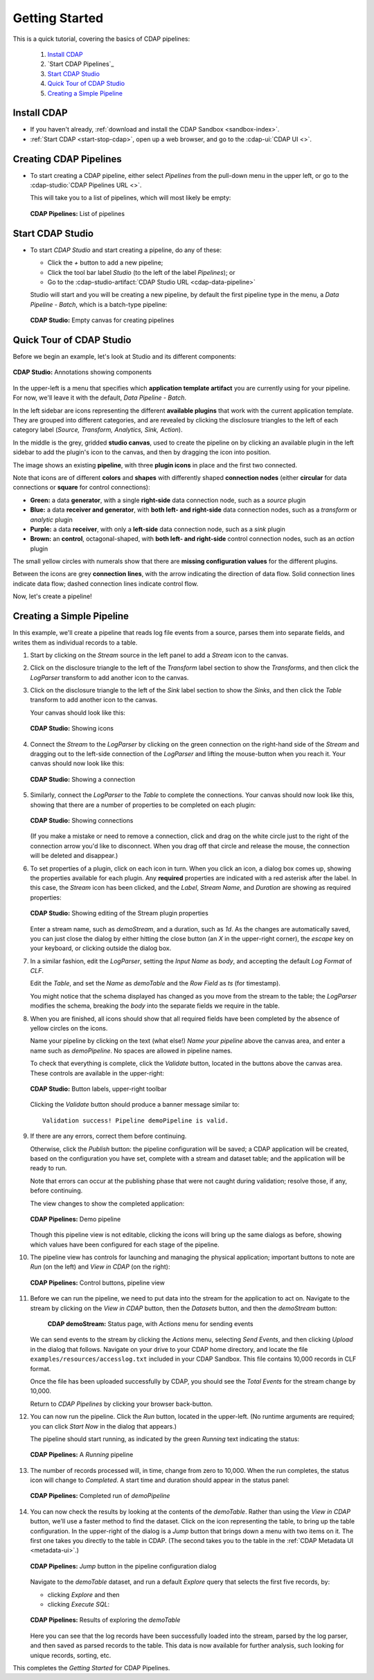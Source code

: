 .. meta::
    :author: Cask Data, Inc.
    :copyright: Copyright © 2016-2017 Cask Data, Inc.

.. _cdap-pipelines-getting-started:

===============
Getting Started
===============

This is a quick tutorial, covering the basics of CDAP pipelines:

  1. `Install CDAP`_
  #. `Start CDAP Pipelines`_
  #. `Start CDAP Studio`_
  #. `Quick Tour of CDAP Studio`_
  #. `Creating a Simple Pipeline`_


.. _cdap-pipelines-getting-started-install:

Install CDAP
============

- If you haven't already, :ref:`download and install the CDAP Sandbox <sandbox-index>`.
- :ref:`Start CDAP <start-stop-cdap>`, open up a web browser, and go to the :cdap-ui:`CDAP UI <>`.

.. _cdap-pipelines-getting-started-start:

Creating CDAP Pipelines
=======================

- To start creating a CDAP pipeline, either select *Pipelines* from the pull-down menu in the upper
  left, or go to the :cdap-studio:`CDAP Pipelines URL <>`.

  This will take you to a list of pipelines, which will most likely be empty:

  .. figure:: _images/cdap-pipelines-no-pipelines.png
     :figwidth: 100%
     :width: 6in
     :align: center
     :class: bordered-image

     **CDAP Pipelines:** List of pipelines

.. _cdap-pipelines-getting-started-cdap-studio:

Start CDAP Studio
=================

- To start *CDAP Studio* and start creating a pipeline, do any of these:

  - Click the *+* button to add a new pipeline;
  - Click the tool bar label *Studio* (to the left of the label *Pipelines*); or
  - Go to the :cdap-studio-artifact:`CDAP Studio URL <cdap-data-pipeline>`

  Studio will start and you will be creating a new pipeline, by default the first
  pipeline type in the menu, a *Data Pipeline - Batch*, which is a batch-type pipeline:

  .. figure:: _images/cdap-studio-empty.png
     :figwidth: 100%
     :width: 6in
     :align: center
     :class: bordered-image

     **CDAP Studio:** Empty canvas for creating pipelines


.. _cdap-pipelines-getting-started-studio-tour:

Quick Tour of CDAP Studio
=========================

Before we begin an example, let's look at Studio and its different components:

.. figure:: _images/cdap-studio-annotated.png
   :figwidth: 100%
   :width: 6in
   :align: center
   :class: bordered-image

   **CDAP Studio:** Annotations showing components

In the upper-left is a menu that specifies which **application template artifact** you are
currently using for your pipeline. For now, we'll leave it with the default, *Data
Pipeline - Batch*.

In the left sidebar are icons representing the different **available plugins** that work
with the current application template. They are grouped into different categories, and are
revealed by clicking the disclosure triangles to the left of each category label
(*Source, Transform, Analytics, Sink, Action*).

In the middle is the grey, gridded **studio canvas**, used to create the pipeline on by
clicking an available plugin in the left sidebar to add the plugin's icon to the canvas, and
then by dragging the icon into position.

The image shows an existing **pipeline**, with three **plugin icons** in place and the
first two connected.

Note that icons are of different **colors** and **shapes** with differently shaped **connection
nodes** (either **circular** for data connections or **square** for control connections):

- **Green:** a data **generator**, with a single **right-side** data connection node, such
  as a *source* plugin

- **Blue:** a data **receiver and generator**, with **both left- and right-side** data
  connection nodes, such as a *transform* or *analytic* plugin

- **Purple:** a data **receiver**, with only a **left-side** data connection node, such as
  a *sink* plugin

- **Brown:** an **control**, octagonal-shaped, with **both left- and right-side** control
  connection nodes, such as an *action* plugin

The small yellow circles with numerals show that there are **missing configuration
values** for the different plugins.

Between the icons are grey **connection lines**, with the arrow indicating the direction
of data flow. Solid connection lines indicate data flow; dashed connection lines indicate
control flow.

Now, let's create a pipeline!


.. _cdap-pipelines-getting-started-simple:

Creating a Simple Pipeline
==========================
In this example, we'll create a pipeline that reads log file events from a source,
parses them into separate fields, and writes them as individual records to a table.

1. Start by clicking on the *Stream* source in the left panel to add a *Stream* icon to the canvas.

#. Click on the disclosure triangle to the left of the *Transform* label section to show
   the *Transforms*, and then click the *LogParser* transform to add another icon to the canvas.

#. Click on the disclosure triangle to the left of the *Sink* label section to show the
   *Sinks*, and then click the *Table* transform to add another icon to the canvas.

   Your canvas should look like this:

   .. figure:: _images/cdap-pipelines-gs-1-1-icons.png
      :figwidth: 100%
      :width: 6in
      :align: center
      :class: bordered-image

      **CDAP Studio:** Showing icons


#. Connect the *Stream* to the *LogParser* by clicking on the green connection on the
   right-hand side of the *Stream* and dragging out to the left-side connection of the
   *LogParser* and lifting the mouse-button when you reach it. Your canvas should now look like this:

   .. figure:: _images/cdap-pipelines-gs-1-2-connected.png
      :figwidth: 100%
      :width: 6in
      :align: center
      :class: bordered-image

      **CDAP Studio:** Showing a connection

#. Similarly, connect the *LogParser* to the *Table* to complete the connections. Your
   canvas should now look like this, showing that there are a number of properties to
   be completed on each plugin:

   .. figure:: _images/cdap-pipelines-gs-1-3-connected.png
      :figwidth: 100%
      :width: 6in
      :align: center
      :class: bordered-image

      **CDAP Studio:** Showing connections

   (If you make a mistake or need to remove a connection, click and drag on the white
   circle just to the right of the connection arrow you'd like to disconnect. When you
   drag off that circle and release the mouse, the connection will be deleted and
   disappear.)

#. To set properties of a plugin, click on each icon in turn. When you click an icon, a dialog box
   comes up, showing the properties available for each plugin. Any **required** properties
   are indicated with a red asterisk after the label. In this case, the *Stream* icon has
   been clicked, and the *Label*, *Stream Name*, and *Duration* are showing as required
   properties:

   .. figure:: _images/cdap-pipelines-gs-1-4-stream.png
      :figwidth: 100%
      :width: 6in
      :align: center
      :class: bordered-image

      **CDAP Studio:** Showing editing of the Stream plugin properties

   Enter a stream name, such as *demoStream*, and a duration, such as *1d*. As the changes
   are automatically saved, you can just close the dialog by either hitting the close button (an *X* in
   the upper-right corner), the *escape* key on your keyboard, or clicking outside the dialog box.

#. In a similar fashion, edit the *LogParser*, setting the *Input Name* as *body*, and
   accepting the default *Log Format* of *CLF*.

   Edit the *Table*, and set the *Name* as *demoTable* and the *Row Field* as *ts* (for timestamp).

   You might notice that the schema displayed has changed as you move from the stream to
   the table; the *LogParser* modifies the schema, breaking the *body* into the separate
   fields we require in the table.

#. When you are finished, all icons should show that all required fields have been completed
   by the absence of yellow circles on the icons.

   Name your pipeline by clicking on the text (what else!) *Name your pipeline* above the
   canvas area, and enter a name such as *demoPipeline*. No spaces are allowed in pipeline
   names.

   To check that everything is complete, click the *Validate* button, located in the buttons
   above the canvas area. These controls are available in the upper-right:

   .. figure:: _images/cdap-pipelines-gs-1-5-buttons.png
     :figwidth: 100%
     :width: 6in
     :align: center
     :class: bordered-image

     **CDAP Studio:** Button labels, upper-right toolbar

   Clicking the *Validate* button should produce a banner message similar to::

      Validation success! Pipeline demoPipeline is valid.

#. If there are any errors, correct them before continuing.

   Otherwise, click the *Publish* button: the pipeline configuration will be saved; a CDAP
   application will be created, based on the configuration you have set, complete with a
   stream and dataset table; and the application will be ready to run.

   Note that errors can occur at the publishing phase that were not caught during
   validation; resolve those, if any, before continuing.

   The view changes to show the completed application:

   .. figure:: _images/cdap-pipelines-gs-1-6-pipeline.png
     :figwidth: 100%
     :width: 6in
     :align: center
     :class: bordered-image

     **CDAP Pipelines:** Demo pipeline

   Though this pipeline view is not editable, clicking the icons will bring up the same dialogs
   as before, showing which values have been configured for each stage of the pipeline.

#. The pipeline view has controls for launching and managing the physical
   application; important buttons to note are *Run* (on the left) and *View in
   CDAP* (on the right):

   .. figure:: _images/cdap-pipelines-gs-1-8-pipeline-annotated.png
     :figwidth: 100%
     :width: 6in
     :align: center
     :class: bordered-image

     **CDAP Pipelines:** Control buttons, pipeline view

#. Before we can run the pipeline, we need to put data into the stream for the application to
   act on. Navigate to the stream by clicking on the *View in CDAP* button, then the
   *Datasets* button, and then the *demoStream* button:

    .. figure:: _images/cdap-pipelines-gs-1-7-stream.png
      :figwidth: 100%
      :width: 6in
      :align: center
      :class: bordered-image

      **CDAP demoStream:** Status page, with *Actions* menu for sending events

   We can send events to the stream by clicking the *Actions* menu, selecting *Send
   Events*, and then clicking *Upload* in the dialog that follows. Navigate on your drive
   to your CDAP home directory, and locate the file ``examples/resources/accesslog.txt``
   included in your CDAP Sandbox. This file contains 10,000 records in CLF format.

   Once the file has been uploaded successfully by CDAP, you should see the *Total Events*
   for the stream change by 10,000.

   Return to *CDAP Pipelines* by clicking your browser back-button.

#. You can now run the pipeline. Click the *Run* button, located in the upper-left. (No
   runtime arguments are required; you can click *Start Now* in the dialog that appears.)

   The pipeline should start running, as indicated by the green *Running* text indicating
   the status:

   .. figure:: _images/cdap-pipelines-gs-1-9-pipeline-running.png
     :figwidth: 100%
     :width: 6in
     :align: center
     :class: bordered-image

     **CDAP Pipelines:** A *Running* pipeline

#. The number of records processed will, in time, change from zero to 10,000.
   When the run completes, the status icon will change to *Completed*. A start time and
   duration should appear in the status panel:

   .. figure:: _images/cdap-pipelines-gs-1-10-completed.png
     :figwidth: 100%
     :width: 6in
     :align: center
     :class: bordered-image

     **CDAP Pipelines:** Completed run of *demoPipeline*

#. You can now check the results by looking at the contents of the *demoTable*. Rather
   than using the *View in CDAP* button, we'll use a faster method to find the dataset.
   Click on the icon representing the table, to bring up the table configuration. In the
   upper-right of the dialog is a *Jump* button that brings down a menu with two items on
   it. The first one takes you directly to the table in CDAP. (The second takes you to the
   table in the :ref:`CDAP Metadata UI <metadata-ui>`.)

   .. figure:: _images/cdap-pipelines-gs-1-11-jump-button.png
     :figwidth: 100%
     :width: 6in
     :align: center
     :class: bordered-image

     **CDAP Pipelines:** *Jump* button in the pipeline configuration dialog

   Navigate to the *demoTable* dataset, and run a default *Explore* query that selects the first
   five records, by:

   - clicking *Explore* and then
   - clicking *Execute SQL*:

   .. figure:: _images/cdap-pipelines-gs-1-12-demotable.png
     :figwidth: 100%
     :width: 6in
     :align: center
     :class: bordered-image

     **CDAP Pipelines:** Results of exploring the *demoTable*

   Here you can see that the log records have been successfully loaded into the stream,
   parsed by the log parser, and then saved as parsed records to the table. This data is
   now available for further analysis, such looking for unique records, sorting, etc.

This completes the *Getting Started* for CDAP Pipelines.
